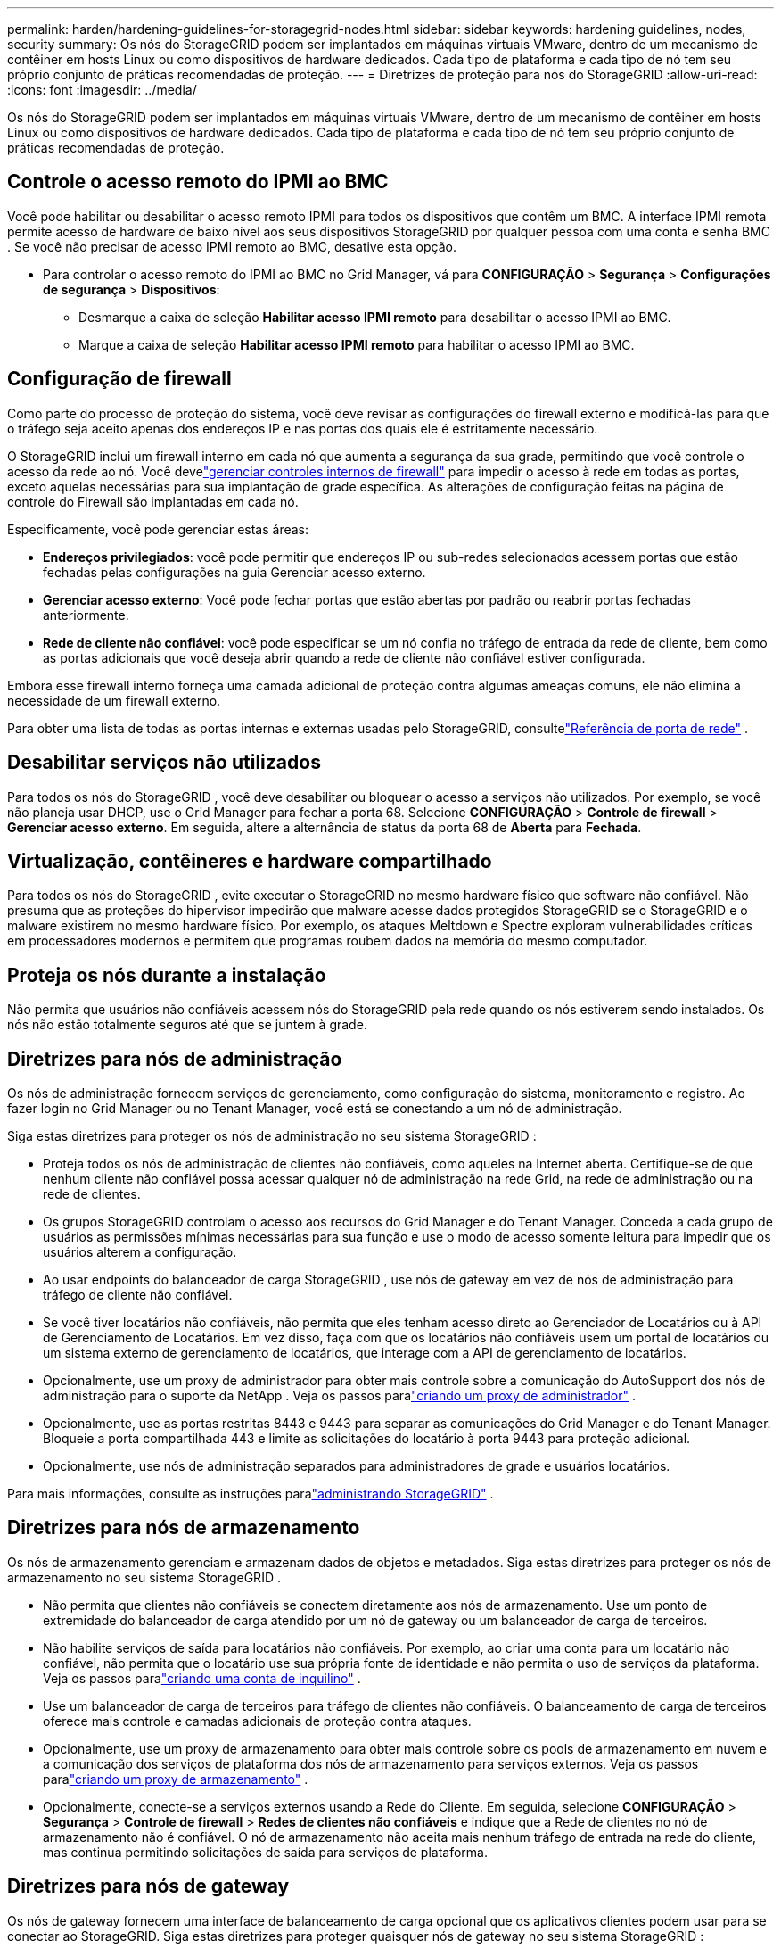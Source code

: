---
permalink: harden/hardening-guidelines-for-storagegrid-nodes.html 
sidebar: sidebar 
keywords: hardening guidelines, nodes, security 
summary: Os nós do StorageGRID podem ser implantados em máquinas virtuais VMware, dentro de um mecanismo de contêiner em hosts Linux ou como dispositivos de hardware dedicados.  Cada tipo de plataforma e cada tipo de nó tem seu próprio conjunto de práticas recomendadas de proteção. 
---
= Diretrizes de proteção para nós do StorageGRID
:allow-uri-read: 
:icons: font
:imagesdir: ../media/


[role="lead"]
Os nós do StorageGRID podem ser implantados em máquinas virtuais VMware, dentro de um mecanismo de contêiner em hosts Linux ou como dispositivos de hardware dedicados.  Cada tipo de plataforma e cada tipo de nó tem seu próprio conjunto de práticas recomendadas de proteção.



== Controle o acesso remoto do IPMI ao BMC

Você pode habilitar ou desabilitar o acesso remoto IPMI para todos os dispositivos que contêm um BMC. A interface IPMI remota permite acesso de hardware de baixo nível aos seus dispositivos StorageGRID por qualquer pessoa com uma conta e senha BMC . Se você não precisar de acesso IPMI remoto ao BMC, desative esta opção.

* Para controlar o acesso remoto do IPMI ao BMC no Grid Manager, vá para *CONFIGURAÇÃO* > *Segurança* > *Configurações de segurança* > *Dispositivos*:
+
** Desmarque a caixa de seleção *Habilitar acesso IPMI remoto* para desabilitar o acesso IPMI ao BMC.
** Marque a caixa de seleção *Habilitar acesso IPMI remoto* para habilitar o acesso IPMI ao BMC.






== Configuração de firewall

Como parte do processo de proteção do sistema, você deve revisar as configurações do firewall externo e modificá-las para que o tráfego seja aceito apenas dos endereços IP e nas portas dos quais ele é estritamente necessário.

O StorageGRID inclui um firewall interno em cada nó que aumenta a segurança da sua grade, permitindo que você controle o acesso da rede ao nó.  Você develink:../admin/manage-firewall-controls.html["gerenciar controles internos de firewall"] para impedir o acesso à rede em todas as portas, exceto aquelas necessárias para sua implantação de grade específica.  As alterações de configuração feitas na página de controle do Firewall são implantadas em cada nó.

Especificamente, você pode gerenciar estas áreas:

* *Endereços privilegiados*: você pode permitir que endereços IP ou sub-redes selecionados acessem portas que estão fechadas pelas configurações na guia Gerenciar acesso externo.
* *Gerenciar acesso externo*: Você pode fechar portas que estão abertas por padrão ou reabrir portas fechadas anteriormente.
* *Rede de cliente não confiável*: você pode especificar se um nó confia no tráfego de entrada da rede de cliente, bem como as portas adicionais que você deseja abrir quando a rede de cliente não confiável estiver configurada.


Embora esse firewall interno forneça uma camada adicional de proteção contra algumas ameaças comuns, ele não elimina a necessidade de um firewall externo.

Para obter uma lista de todas as portas internas e externas usadas pelo StorageGRID, consultelink:../network/network-port-reference.html["Referência de porta de rede"] .



== Desabilitar serviços não utilizados

Para todos os nós do StorageGRID , você deve desabilitar ou bloquear o acesso a serviços não utilizados. Por exemplo, se você não planeja usar DHCP, use o Grid Manager para fechar a porta 68. Selecione *CONFIGURAÇÃO* > *Controle de firewall* > *Gerenciar acesso externo*. Em seguida, altere a alternância de status da porta 68 de *Aberta* para *Fechada*.



== Virtualização, contêineres e hardware compartilhado

Para todos os nós do StorageGRID , evite executar o StorageGRID no mesmo hardware físico que software não confiável.  Não presuma que as proteções do hipervisor impedirão que malware acesse dados protegidos StorageGRID se o StorageGRID e o malware existirem no mesmo hardware físico.  Por exemplo, os ataques Meltdown e Spectre exploram vulnerabilidades críticas em processadores modernos e permitem que programas roubem dados na memória do mesmo computador.



== Proteja os nós durante a instalação

Não permita que usuários não confiáveis ​​acessem nós do StorageGRID pela rede quando os nós estiverem sendo instalados.  Os nós não estão totalmente seguros até que se juntem à grade.



== Diretrizes para nós de administração

Os nós de administração fornecem serviços de gerenciamento, como configuração do sistema, monitoramento e registro. Ao fazer login no Grid Manager ou no Tenant Manager, você está se conectando a um nó de administração.

Siga estas diretrizes para proteger os nós de administração no seu sistema StorageGRID :

* Proteja todos os nós de administração de clientes não confiáveis, como aqueles na Internet aberta.  Certifique-se de que nenhum cliente não confiável possa acessar qualquer nó de administração na rede Grid, na rede de administração ou na rede de clientes.
* Os grupos StorageGRID controlam o acesso aos recursos do Grid Manager e do Tenant Manager.  Conceda a cada grupo de usuários as permissões mínimas necessárias para sua função e use o modo de acesso somente leitura para impedir que os usuários alterem a configuração.
* Ao usar endpoints do balanceador de carga StorageGRID , use nós de gateway em vez de nós de administração para tráfego de cliente não confiável.
* Se você tiver locatários não confiáveis, não permita que eles tenham acesso direto ao Gerenciador de Locatários ou à API de Gerenciamento de Locatários.  Em vez disso, faça com que os locatários não confiáveis usem um portal de locatários ou um sistema externo de gerenciamento de locatários, que interage com a API de gerenciamento de locatários.
* Opcionalmente, use um proxy de administrador para obter mais controle sobre a comunicação do AutoSupport dos nós de administração para o suporte da NetApp . Veja os passos paralink:../admin/configuring-admin-proxy-settings.html["criando um proxy de administrador"] .
* Opcionalmente, use as portas restritas 8443 e 9443 para separar as comunicações do Grid Manager e do Tenant Manager.  Bloqueie a porta compartilhada 443 e limite as solicitações do locatário à porta 9443 para proteção adicional.
* Opcionalmente, use nós de administração separados para administradores de grade e usuários locatários.


Para mais informações, consulte as instruções paralink:../admin/index.html["administrando StorageGRID"] .



== Diretrizes para nós de armazenamento

Os nós de armazenamento gerenciam e armazenam dados de objetos e metadados.  Siga estas diretrizes para proteger os nós de armazenamento no seu sistema StorageGRID .

* Não permita que clientes não confiáveis se conectem diretamente aos nós de armazenamento.  Use um ponto de extremidade do balanceador de carga atendido por um nó de gateway ou um balanceador de carga de terceiros.
* Não habilite serviços de saída para locatários não confiáveis.  Por exemplo, ao criar uma conta para um locatário não confiável, não permita que o locatário use sua própria fonte de identidade e não permita o uso de serviços da plataforma. Veja os passos paralink:../admin/creating-tenant-account.html["criando uma conta de inquilino"] .
* Use um balanceador de carga de terceiros para tráfego de clientes não confiáveis.  O balanceamento de carga de terceiros oferece mais controle e camadas adicionais de proteção contra ataques.
* Opcionalmente, use um proxy de armazenamento para obter mais controle sobre os pools de armazenamento em nuvem e a comunicação dos serviços de plataforma dos nós de armazenamento para serviços externos. Veja os passos paralink:../admin/configuring-storage-proxy-settings.html["criando um proxy de armazenamento"] .
* Opcionalmente, conecte-se a serviços externos usando a Rede do Cliente. Em seguida, selecione *CONFIGURAÇÃO* > *Segurança* > *Controle de firewall* > *Redes de clientes não confiáveis* e indique que a Rede de clientes no nó de armazenamento não é confiável. O nó de armazenamento não aceita mais nenhum tráfego de entrada na rede do cliente, mas continua permitindo solicitações de saída para serviços de plataforma.




== Diretrizes para nós de gateway

Os nós de gateway fornecem uma interface de balanceamento de carga opcional que os aplicativos clientes podem usar para se conectar ao StorageGRID.  Siga estas diretrizes para proteger quaisquer nós de gateway no seu sistema StorageGRID :

* Configurar e usar endpoints do balanceador de carga. Ver link:../admin/managing-load-balancing.html["Considerações para balanceamento de carga"] .
* Use um balanceador de carga de terceiros entre o cliente e o nó de gateway ou nós de armazenamento para tráfego de cliente não confiável.  O balanceamento de carga de terceiros oferece mais controle e camadas adicionais de proteção contra ataques.  Se você usar um balanceador de carga de terceiros, o tráfego de rede ainda poderá ser configurado para passar por um ponto de extremidade do balanceador de carga interno ou ser enviado diretamente para os nós de armazenamento.
* Se você estiver usando endpoints do balanceador de carga, opcionalmente, faça com que os clientes se conectem pela Rede do Cliente. Em seguida, selecione *CONFIGURAÇÃO* > *Segurança* > *Controle de firewall* > *Redes de clientes não confiáveis* e indique que a Rede de clientes no nó de gateway não é confiável. O nó de gateway aceita apenas tráfego de entrada nas portas explicitamente configuradas como pontos de extremidade do balanceador de carga.




== Diretrizes para nós de dispositivos de hardware

Os dispositivos de hardware StorageGRID são especialmente projetados para uso em um sistema StorageGRID .  Alguns aparelhos podem ser usados ​​como nós de armazenamento.  Outros dispositivos podem ser usados ​​como nós de administração ou nós de gateway.  Você pode combinar nós de dispositivos com nós baseados em software ou implantar grades totalmente projetadas para todos os dispositivos.

Siga estas diretrizes para proteger quaisquer nós de dispositivos de hardware no seu sistema StorageGRID :

* Se o dispositivo usar o SANtricity System Manager para gerenciamento do controlador de armazenamento, impeça que clientes não confiáveis ​​acessem o SANtricity System Manager pela rede.
* Se o dispositivo tiver um controlador de gerenciamento de placa base (BMC), esteja ciente de que a porta de gerenciamento do BMC permite acesso de hardware de baixo nível. Conecte a porta de gerenciamento do BMC somente a uma rede de gerenciamento interna segura e confiável. Se nenhuma rede desse tipo estiver disponível, deixe a porta de gerenciamento do BMC desconectada ou bloqueada, a menos que uma conexão BMC seja solicitada pelo suporte técnico.
* Se o dispositivo oferecer suporte ao gerenciamento remoto do hardware do controlador via Ethernet usando o padrão Intelligent Platform Management Interface (IPMI), bloqueie o tráfego não confiável na porta 623.



NOTE: Você pode habilitar ou desabilitar o acesso remoto IPMI para todos os dispositivos que contêm um BMC. A interface IPMI remota permite acesso de hardware de baixo nível aos seus dispositivos StorageGRID por qualquer pessoa com uma conta e senha BMC . Se você não precisar de acesso IPMI remoto ao BMC, desative esta opção usando um dos seguintes métodos: + No Grid Manager, vá para *CONFIGURAÇÃO* > *Segurança* > *Configurações de segurança* > *Dispositivos* e desmarque a caixa de seleção *Habilitar acesso IPMI remoto*. + Na API de gerenciamento de grade, use o ponto de extremidade privado: `PUT /private/bmc` .

* Para modelos de dispositivos que contêm unidades SED, FDE ou FIPS NL-SAS que você gerencia com o SANtricity System Manager, https://docs.netapp.com/us-en/storagegrid-appliances/installconfig/accessing-and-configuring-santricity-system-manager.html["habilitar e configurar o SANtricity Drive Security"^] .
* Para modelos de dispositivos que contêm SSDs SED ou FIPS NVMe que você gerencia usando o StorageGRID Appliance Installer e o Grid Manager, https://docs.netapp.com/us-en/storagegrid-appliances/installconfig/optional-enabling-node-encryption.html["habilitar e configurar a criptografia de unidade StorageGRID"^] .
* Para dispositivos sem unidades SED, FDE ou FIPS, habilite e configure a criptografia do nó de software StorageGRID https://docs.netapp.com/us-en/storagegrid-appliances/installconfig/optional-enabling-node-encryption.html#enable-node-encryption["usando um Servidor de Gerenciamento de Chaves (KMS)"^] .

